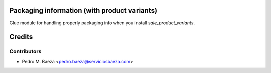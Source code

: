 Packaging information (with product variants)
=============================================

Glue module for handling properly packaging info when you install
*sale_product_variants*.

Credits
=======

Contributors
------------

* Pedro M. Baeza <pedro.baeza@serviciosbaeza.com>